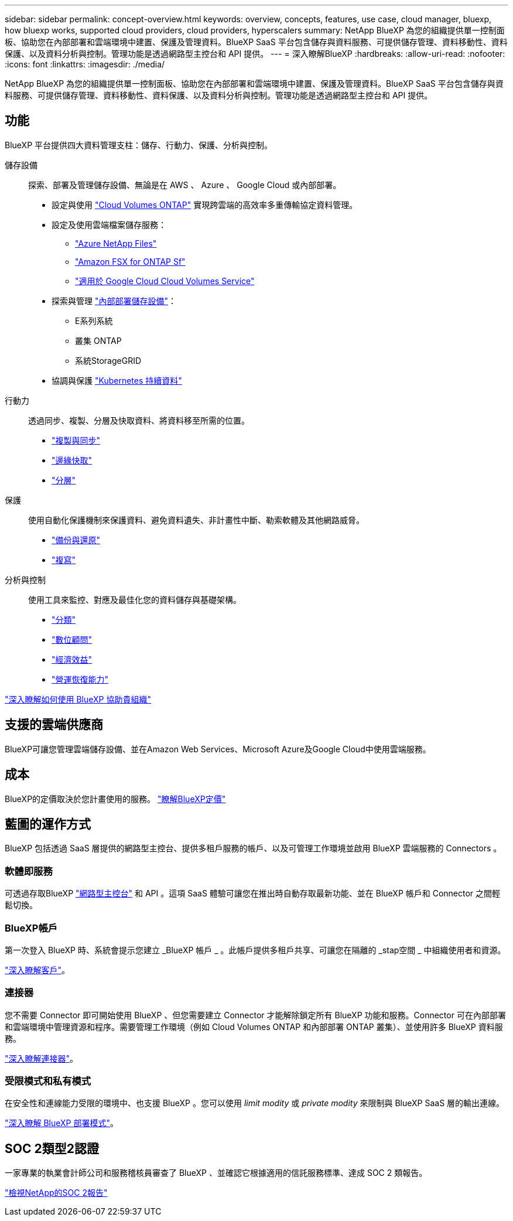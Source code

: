 ---
sidebar: sidebar 
permalink: concept-overview.html 
keywords: overview, concepts, features, use case, cloud manager, bluexp, how bluexp works, supported cloud providers, cloud providers, hyperscalers 
summary: NetApp BlueXP 為您的組織提供單一控制面板、協助您在內部部署和雲端環境中建置、保護及管理資料。BlueXP SaaS 平台包含儲存與資料服務、可提供儲存管理、資料移動性、資料保護、以及資料分析與控制。管理功能是透過網路型主控台和 API 提供。 
---
= 深入瞭解BlueXP
:hardbreaks:
:allow-uri-read: 
:nofooter: 
:icons: font
:linkattrs: 
:imagesdir: ./media/


[role="lead"]
NetApp BlueXP 為您的組織提供單一控制面板、協助您在內部部署和雲端環境中建置、保護及管理資料。BlueXP SaaS 平台包含儲存與資料服務、可提供儲存管理、資料移動性、資料保護、以及資料分析與控制。管理功能是透過網路型主控台和 API 提供。



== 功能

BlueXP 平台提供四大資料管理支柱：儲存、行動力、保護、分析與控制。

儲存設備:: 探索、部署及管理儲存設備、無論是在 AWS 、 Azure 、 Google Cloud 或內部部署。
+
--
* 設定與使用 https://bluexp.netapp.com/ontap-cloud["Cloud Volumes ONTAP"^] 實現跨雲端的高效率多重傳輸協定資料管理。
* 設定及使用雲端檔案儲存服務：
+
** https://bluexp.netapp.com/azure-netapp-files["Azure NetApp Files"^]
** https://bluexp.netapp.com/fsx-for-ontap["Amazon FSX for ONTAP Sf"^]
** https://bluexp.netapp.com/cloud-volumes-service-for-gcp["適用於 Google Cloud Cloud Volumes Service"^]


* 探索與管理 https://bluexp.netapp.com/netapp-on-premises["內部部署儲存設備"^]：
+
** E系列系統
** 叢集 ONTAP
** 系統StorageGRID


* 協調與保護 https://bluexp.netapp.com/solutions/kubernetes["Kubernetes 持續資料"^]


--
行動力:: 透過同步、複製、分層及快取資料、將資料移至所需的位置。
+
--
* https://bluexp.netapp.com/cloud-sync-service["複製與同步"^]
* https://bluexp.netapp.com/global-file-cache["邊緣快取"^]
* https://bluexp.netapp.com/cloud-tiering["分層"^]


--
保護:: 使用自動化保護機制來保護資料、避免資料遺失、非計畫性中斷、勒索軟體及其他網路威脅。
+
--
* https://bluexp.netapp.com/cloud-backup["備份與還原"^]
* https://bluexp.netapp.com/replication["複寫"^]


--
分析與控制:: 使用工具來監控、對應及最佳化您的資料儲存與基礎架構。
+
--
* https://bluexp.netapp.com/netapp-cloud-data-sense["分類"^]
* https://bluexp.netapp.com/digital-advisor["數位顧問"^]
* https://bluexp.netapp.com/digital-advisor["經濟效益"^]
* https://bluexp.netapp.com/digital-advisor["營運恢復能力"^]


--


https://bluexp.netapp.com/["深入瞭解如何使用 BlueXP 協助貴組織"^]



== 支援的雲端供應商

BlueXP可讓您管理雲端儲存設備、並在Amazon Web Services、Microsoft Azure及Google Cloud中使用雲端服務。



== 成本

BlueXP的定價取決於您計畫使用的服務。 https://bluexp.netapp.com/pricing["瞭解BlueXP定價"^]



== 藍圖的運作方式

BlueXP 包括透過 SaaS 層提供的網路型主控台、提供多租戶服務的帳戶、以及可管理工作環境並啟用 BlueXP 雲端服務的 Connectors 。



=== 軟體即服務

可透過存取BlueXP https://console.bluexp.netapp.com["網路型主控台"^] 和 API 。這項 SaaS 體驗可讓您在推出時自動存取最新功能、並在 BlueXP 帳戶和 Connector 之間輕鬆切換。



=== BlueXP帳戶

第一次登入 BlueXP 時、系統會提示您建立 _BlueXP 帳戶 _ 。此帳戶提供多租戶共享、可讓您在隔離的 _stap空間 _ 中組織使用者和資源。

link:concept-netapp-accounts.html["深入瞭解客戶"]。



=== 連接器

您不需要 Connector 即可開始使用 BlueXP 、但您需要建立 Connector 才能解除鎖定所有 BlueXP 功能和服務。Connector 可在內部部署和雲端環境中管理資源和程序。需要管理工作環境（例如 Cloud Volumes ONTAP 和內部部署 ONTAP 叢集）、並使用許多 BlueXP 資料服務。

link:concept-connectors.html["深入瞭解連接器"]。



=== 受限模式和私有模式

在安全性和連線能力受限的環境中、也支援 BlueXP 。您可以使用 _limit modity_ 或 _private modity_ 來限制與 BlueXP SaaS 層的輸出連線。

link:concept-modes.html["深入瞭解 BlueXP 部署模式"]。



== SOC 2類型2認證

一家專業的執業會計師公司和服務稽核員審查了 BlueXP 、並確認它根據適用的信託服務標準、達成 SOC 2 類報告。

https://www.netapp.com/company/trust-center/compliance/soc-2/["檢視NetApp的SOC 2報告"^]
